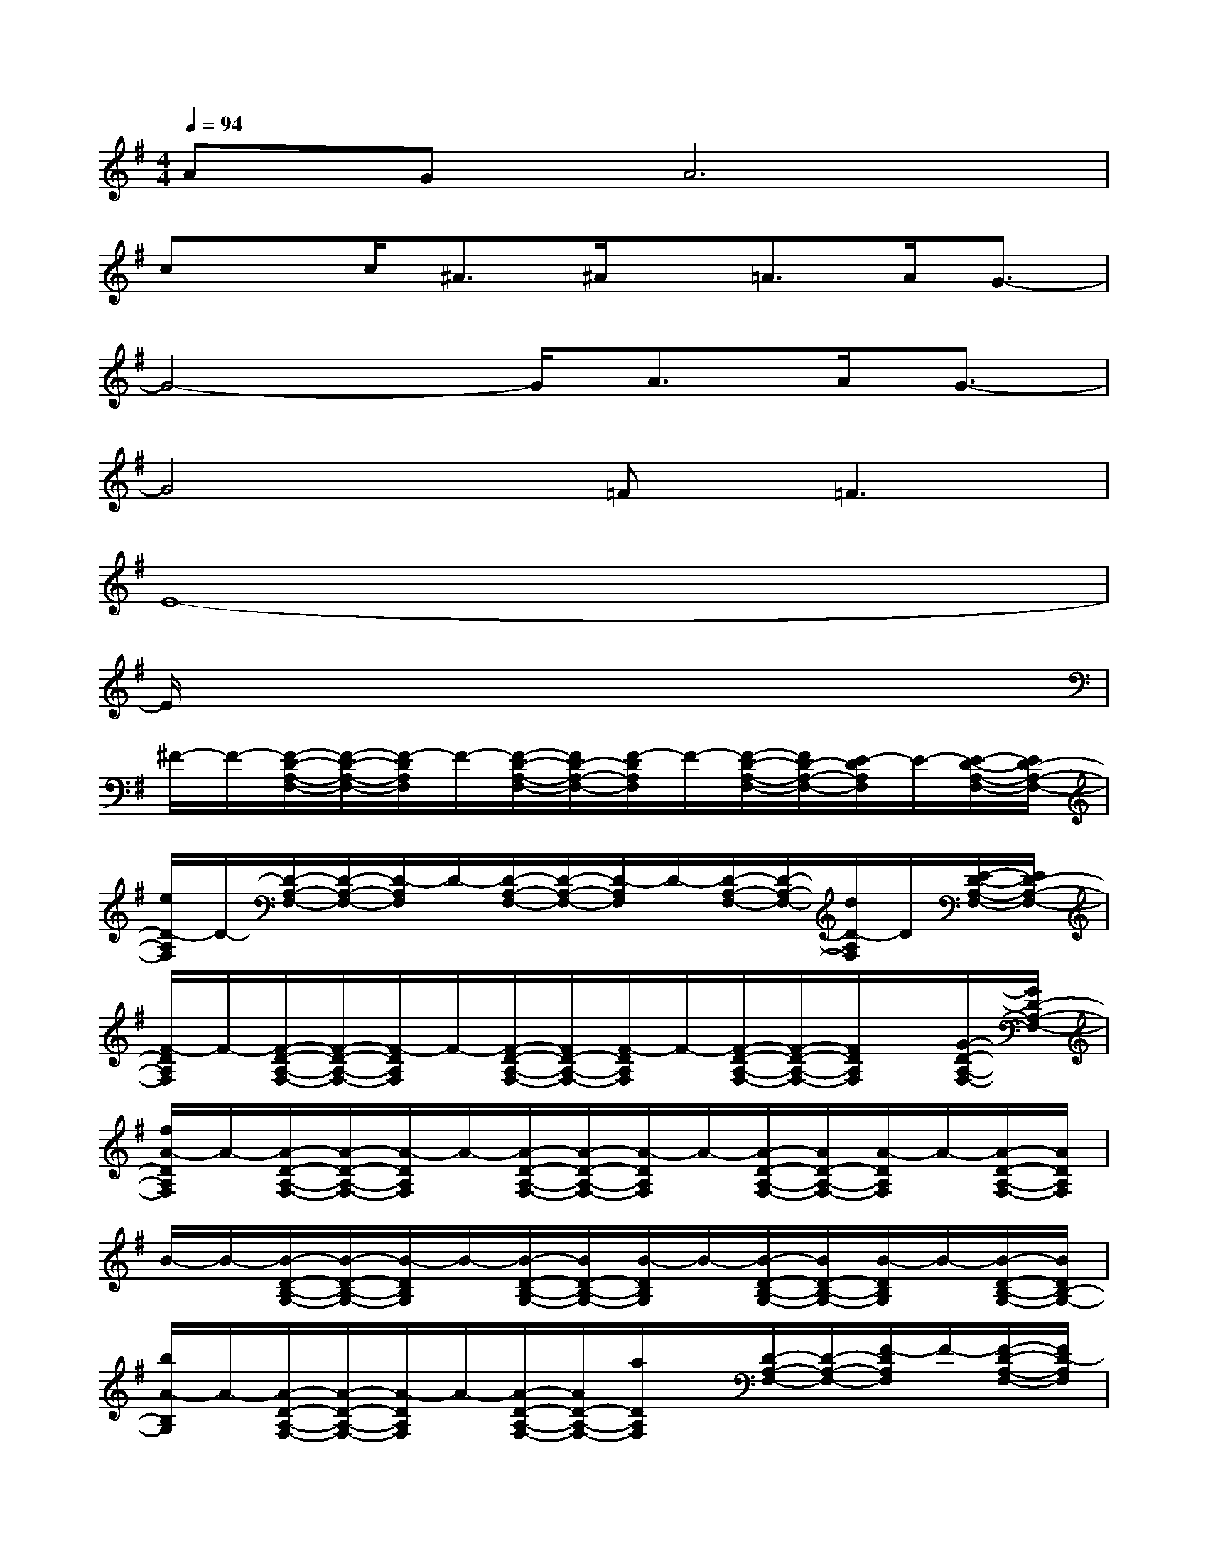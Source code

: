 X:1
T:
M:4/4
L:1/8
Q:1/4=94
K:G%1sharps
V:1
AGA6|
cx/2c<^A^A/2x/2=A>AG3/2-|
G4-G/2A>AG3/2-|
G4=F2<=F2|
E8-|
E/2x6x3/2|
^F/2-F/2-[F/2-D/2-A,/2-F,/2-][F/2-D/2-A,/2-F,/2-][F/2-D/2A,/2F,/2]F/2-[F/2-D/2-A,/2-F,/2-][F/2D/2-A,/2-F,/2-][F/2-D/2A,/2F,/2]F/2-[F/2-D/2-A,/2-F,/2-][F/2D/2-A,/2-F,/2-][E/2-D/2A,/2F,/2]E/2-[E/2-D/2-A,/2-F,/2-][E/2D/2-A,/2-F,/2-]|
[e/2D/2-A,/2F,/2]D/2-[D/2-A,/2-F,/2-][D/2-A,/2-F,/2-][D/2-A,/2F,/2]D/2-[D/2-A,/2-F,/2-][D/2-A,/2-F,/2-][D/2-A,/2F,/2]D/2-[D/2-A,/2-F,/2-][D/2-A,/2-F,/2-][d/2D/2-A,/2F,/2]D/2[E/2-D/2-A,/2-F,/2-][E/2D/2-A,/2-F,/2-]|
[F/2-D/2A,/2F,/2]F/2-[F/2-D/2-A,/2-F,/2-][F/2-D/2-A,/2-F,/2-][F/2-D/2A,/2F,/2]F/2-[F/2-D/2-A,/2-F,/2-][F/2D/2-A,/2-F,/2-][F/2-D/2A,/2F,/2]F/2-[F/2-D/2-A,/2-F,/2-][F/2-D/2-A,/2-F,/2-][F/2D/2A,/2F,/2]x/2[G/2-D/2-A,/2-F,/2-][G/2D/2-A,/2-F,/2-]|
[f/2A/2-D/2A,/2F,/2]A/2-[A/2-D/2-A,/2-F,/2-][A/2-D/2-A,/2-F,/2-][A/2-D/2A,/2F,/2]A/2-[A/2-D/2-A,/2-F,/2-][A/2-D/2-A,/2-F,/2-][A/2-D/2A,/2F,/2]A/2-[A/2-D/2-A,/2-F,/2-][A/2D/2-A,/2-F,/2-][A/2-D/2A,/2F,/2]A/2-[A/2-D/2-A,/2-F,/2-][A/2D/2A,/2F,/2]|
B/2-B/2-[B/2-D/2-B,/2-G,/2-][B/2-D/2-B,/2-G,/2-][B/2-D/2B,/2G,/2]B/2-[B/2-D/2-B,/2-G,/2-][B/2D/2-B,/2-G,/2-][B/2-D/2B,/2G,/2]B/2-[B/2-D/2-B,/2-G,/2-][B/2D/2-B,/2-G,/2-][B/2-D/2B,/2G,/2]B/2-[B/2-D/2-B,/2-G,/2-][B/2D/2B,/2-G,/2-]|
[b/2A/2-B,/2G,/2]A/2-[A/2-D/2-A,/2-F,/2-][A/2-D/2-A,/2-F,/2-][A/2-D/2A,/2F,/2]A/2-[A/2-D/2-A,/2-F,/2-][A/2D/2-A,/2-F,/2-][a/2D/2A,/2F,/2]x/2[D/2-A,/2-F,/2-][D/2-A,/2-F,/2-][F/2-D/2A,/2F,/2]F/2-[F/2-D/2-A,/2-F,/2-][F/2D/2-A,/2F,/2]|
[E/2-D/2]E/2-[E/2-^C/2-A,/2-E,/2-][E/2-^C/2-A,/2-E,/2-][E/2-^C/2A,/2E,/2]E/2-[E/2-^C/2-A,/2-E,/2-][E/2^C/2-A,/2-E,/2-][^C/2A,/2E,/2]x/2[^C/2-A,/2-E,/2-][^C/2-A,/2-E,/2-][e/2^C/2A,/2E,/2]x/2[^C/2-A,/2-E,/2-][^C/2-A,/2-E,/2-]|
[E/2^C/2A,/2E,/2]x/2[^C/2-A,/2-E,/2-][^C/2-A,/2-E,/2-][^C/2A,/2E,/2]x/2[^C/2-A,/2-E,/2-][^C/2-A,/2-E,/2-][^C/2A,/2E,/2]x/2[^C/2-A,/2-E,/2-][^C/2-A,/2-E,/2-][^C/2A,/2E,/2]x/2[^C/2-A,/2-E,/2-][^C/2A,/2E,/2]|
[e/2G/2-]G/2-[G/2-^C/2-A,/2-E,/2-][G/2-^C/2-A,/2-E,/2-][G/2-^C/2A,/2E,/2]G/2-[G/2^C/2-A,/2-E,/2-][^C/2-A,/2-E,/2-][G/2-^C/2A,/2E,/2]G/2-[G/2^C/2-A,/2-E,/2-][^C/2-A,/2-E,/2-][G/2-^C/2A,/2E,/2]G/2-[G/2^C/2-A,/2-E,/2-][^C/2A,/2E,/2]|
F/2-F/2-[F/2-D/2-A,/2-F,/2-][F/2-D/2-A,/2-F,/2-][F/2-D/2A,/2F,/2]F/2-[F/2D/2-A,/2-F,/2-][D/2-A,/2-F,/2-][G/2-D/2A,/2F,/2]G/2-[G/2D/2-A,/2-F,/2-][D/2-A,/2-F,/2-][A/2-D/2A,/2F,/2]A/2-[A/2-D/2-A,/2-F,/2-][a/2A/2D/2A,/2F,/2]